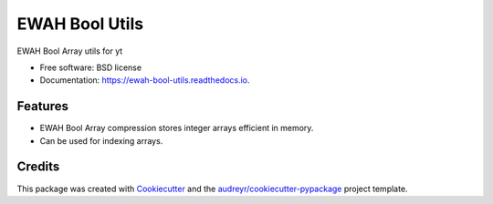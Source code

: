 ===============
EWAH Bool Utils
===============


.. image:: https://img.shields.io/pypi/v/ewah_bool_utils.svg
        :target: https://pypi.python.org/pypi/ewah_bool_utils


EWAH Bool Array utils for yt


* Free software: BSD license
* Documentation: https://ewah-bool-utils.readthedocs.io.


Features
--------

* EWAH Bool Array compression stores integer arrays efficient in memory.
* Can be used for indexing arrays.

Credits
-------

This package was created with Cookiecutter_ and the `audreyr/cookiecutter-pypackage`_ project template.

.. _Cookiecutter: https://github.com/audreyr/cookiecutter
.. _`audreyr/cookiecutter-pypackage`: https://github.com/audreyr/cookiecutter-pypackage
